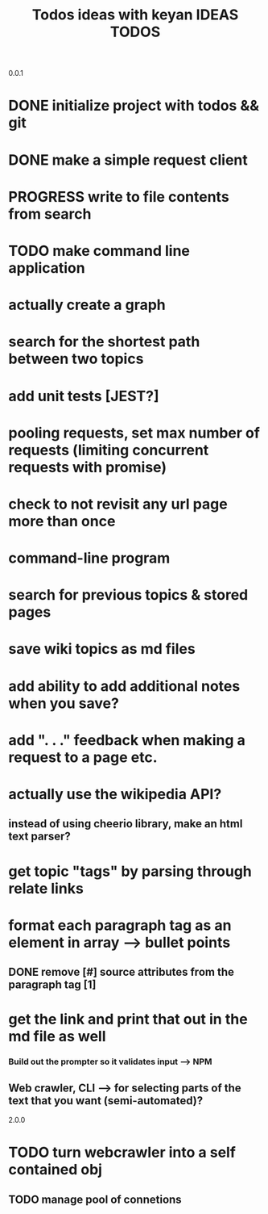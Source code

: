 0.0.1
#+TITLE: Todos
* DONE initialize project with todos && git
* DONE make a simple request client
* PROGRESS write to file contents from search
* TODO make command line application

#+TITLE: ideas with keyan
* actually create a graph
* search for the shortest path between two topics
* add unit tests [JEST?]
* pooling requests, set max number of requests (limiting concurrent requests with promise)
* check to not revisit any url page more than once

#+TITLE: IDEAS
* command-line program
* search for previous topics & stored pages
* save wiki topics as md files
* add ability to add additional notes when you save?
* add ". . ." feedback when making a request to a page etc.
* actually use the wikipedia API?
** instead of using cheerio library, make an html text parser?
* get topic "tags" by parsing through relate links
* format each paragraph tag as an element in array --> bullet points
** DONE remove [#] source attributes from the paragraph tag [1]
* get the link and print that out in the md file as well
*** Build out the prompter so it validates input --> NPM
** Web crawler, CLI --> for selecting parts of the text that you want (semi-automated)?
 
2.0.0
#+TITLE: TODOS
* TODO turn webcrawler into a self contained obj
** TODO manage pool of connetions